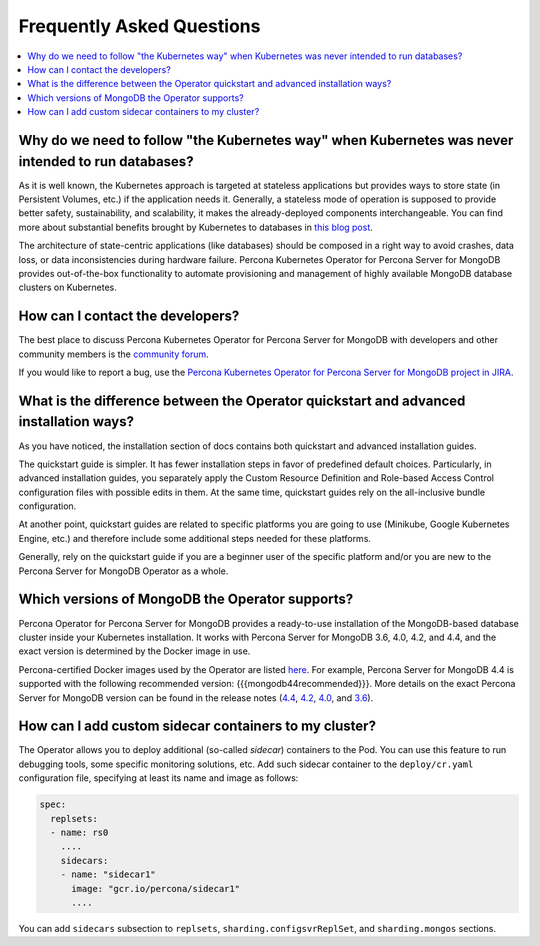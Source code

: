 .. _faq:

================================================================================
Frequently Asked Questions
================================================================================

.. contents::
   :local:
   :depth: 1

Why do we need to follow "the Kubernetes way" when Kubernetes was never intended to run databases?
=====================================================================================================

As it is well known, the Kubernetes approach is targeted at stateless
applications but provides ways to store state (in Persistent Volumes, etc.) if
the application needs it. Generally, a stateless mode of operation is supposed
to provide better safety, sustainability, and scalability, it makes the
already-deployed components interchangeable. You can find more about substantial
benefits brought by Kubernetes to databases in `this blog post <https://www.percona.com/blog/2020/10/08/the-criticality-of-a-kubernetes-operator-for-databases/>`_.

The architecture of state-centric applications (like databases) should be
composed in a right way to avoid crashes, data loss, or data inconsistencies
during hardware failure. Percona Kubernetes Operator for Percona Server for
MongoDB provides out-of-the-box functionality to automate provisioning and
management of highly available MongoDB database clusters on Kubernetes.

How can I contact the developers?
================================================================================

The best place to discuss Percona Kubernetes Operator for Percona Server for
MongoDB with developers and other community members is the `community forum <https://forums.percona.com/categories/kubernetes-operator-percona-server-mongodb>`_.

If you would like to report a bug, use the `Percona Kubernetes Operator for Percona Server for MongoDB project in JIRA <https://jira.percona.com/projects/K8SPSMDB>`_.

What is the difference between the Operator quickstart and advanced installation ways?
=======================================================================================

As you have noticed, the installation section of docs contains both quickstart
and advanced installation guides.

The quickstart guide is simpler. It has fewer installation steps in favor of
predefined default choices. Particularly, in advanced installation guides, you
separately apply the Custom Resource Definition and Role-based Access Control
configuration files with possible edits in them. At the same time, quickstart
guides rely on the all-inclusive bundle configuration.

At another point, quickstart guides are related to specific platforms you are
going to use (Minikube, Google Kubernetes Engine, etc.) and therefore include
some additional steps needed for these platforms.

Generally, rely on the quickstart guide if you are a beginner user of the
specific platform and/or you are new to the Percona Server for MongoDB Operator
as a whole.

Which versions of MongoDB the Operator supports?
================================================================================

Percona Operator for Percona Server for MongoDB provides a ready-to-use
installation of the MongoDB-based database cluster inside your Kubernetes
installation. It works with Percona Server for MongoDB 3.6, 4.0, 4.2, and 4.4,
and the exact version is determined by the Docker image in use.

Percona-certified Docker images used by the Operator are listed `here <https://www.percona.com/doc/kubernetes-operator-for-psmongodb/images.html>`_.
For example, Percona Server for MongoDB 4.4 is supported with the following
recommended version: {{{mongodb44recommended}}}. More details on the exact Percona
Server for MongoDB version can be found in the release notes (`4.4 <https://www.percona.com/doc/percona-server-for-mongodb/4.4/release_notes/index.html>`_, `4.2 <https://www.percona.com/doc/percona-server-for-mongodb/4.2/release_notes/index.html>`_, `4.0 <https://www.percona.com/doc/percona-server-for-mongodb/4.0/release_notes/index.html>`_, and `3.6 <https://www.percona.com/doc/percona-server-for-mongodb/3.6/release_notes/index.html>`_).

How can I add custom sidecar containers to my cluster?
================================================================================

The Operator allows you to deploy additional (so-called *sidecar*) containers to
the Pod. You can use this feature to run debugging tools, some specific
monitoring solutions, etc. Add such sidecar container to the ``deploy/cr.yaml``
configuration file, specifying at least its name and image as follows:

.. code:: yaml

   spec:
     replsets:
     - name: rs0
       ....
       sidecars:
       - name: "sidecar1"
         image: "gcr.io/percona/sidecar1"
         ....

You can add ``sidecars`` subsection to ``replsets``,
``sharding.configsvrReplSet``, and ``sharding.mongos`` sections.
